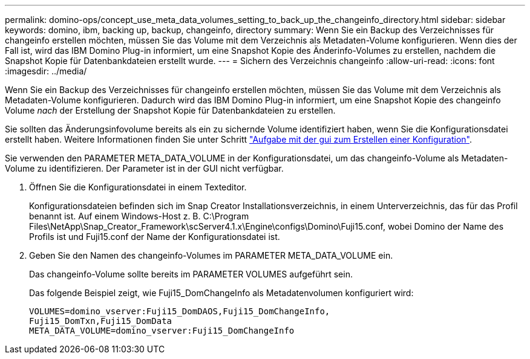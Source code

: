 ---
permalink: domino-ops/concept_use_meta_data_volumes_setting_to_back_up_the_changeinfo_directory.html 
sidebar: sidebar 
keywords: domino, ibm, backing up, backup, changeinfo, directory 
summary: Wenn Sie ein Backup des Verzeichnisses für changeinfo erstellen möchten, müssen Sie das Volume mit dem Verzeichnis als Metadaten-Volume konfigurieren. Wenn dies der Fall ist, wird das IBM Domino Plug-in informiert, um eine Snapshot Kopie des Änderinfo-Volumes zu erstellen, nachdem die Snapshot Kopie für Datenbankdateien erstellt wurde. 
---
= Sichern des Verzeichnis changeinfo
:allow-uri-read: 
:icons: font
:imagesdir: ../media/


[role="lead"]
Wenn Sie ein Backup des Verzeichnisses für changeinfo erstellen möchten, müssen Sie das Volume mit dem Verzeichnis als Metadaten-Volume konfigurieren. Dadurch wird das IBM Domino Plug-in informiert, um eine Snapshot Kopie des changeinfo Volume _nach_ der Erstellung der Snapshot Kopie für Datenbankdateien zu erstellen.

Sie sollten das Änderungsinfovolume bereits als ein zu sichernde Volume identifiziert haben, wenn Sie die Konfigurationsdatei erstellt haben. Weitere Informationen finden Sie unter Schritt link:task_using_the_gui_to_create_a_configuration_file.md#STEP_2036E43A6921415985798979F2226786["Aufgabe mit der gui zum Erstellen einer Konfiguration"].

Sie verwenden den PARAMETER META_DATA_VOLUME in der Konfigurationsdatei, um das changeinfo-Volume als Metadaten-Volume zu identifizieren. Der Parameter ist in der GUI nicht verfügbar.

. Öffnen Sie die Konfigurationsdatei in einem Texteditor.
+
Konfigurationsdateien befinden sich im Snap Creator Installationsverzeichnis, in einem Unterverzeichnis, das für das Profil benannt ist. Auf einem Windows-Host z. B. C:\Program Files\NetApp\Snap_Creator_Framework\scServer4.1.x\Engine\configs\Domino\Fuji15.conf, wobei Domino der Name des Profils ist und Fuji15.conf der Name der Konfigurationsdatei ist.

. Geben Sie den Namen des changeinfo-Volumes im PARAMETER META_DATA_VOLUME ein.
+
Das changeinfo-Volume sollte bereits im PARAMETER VOLUMES aufgeführt sein.

+
Das folgende Beispiel zeigt, wie Fuji15_DomChangeInfo als Metadatenvolumen konfiguriert wird:

+
[listing]
----
VOLUMES=domino_vserver:Fuji15_DomDAOS,Fuji15_DomChangeInfo,
Fuji15_DomTxn,Fuji15_DomData
META_DATA_VOLUME=domino_vserver:Fuji15_DomChangeInfo
----

